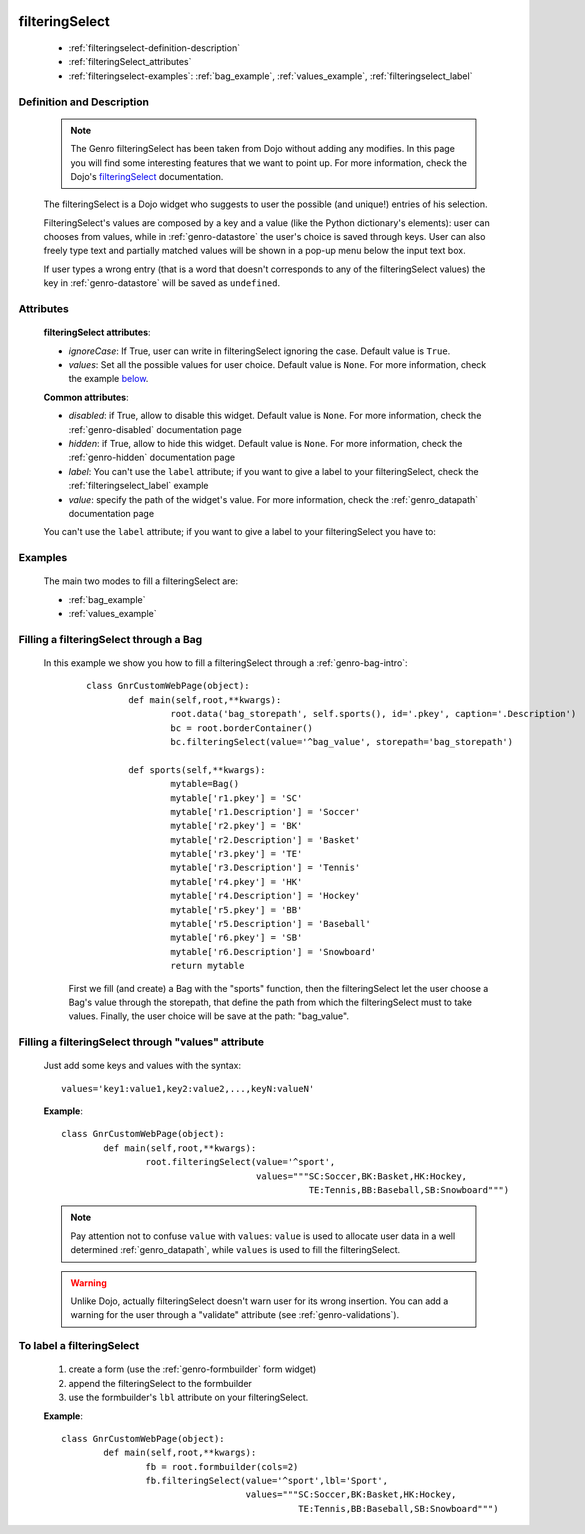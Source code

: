 	.. _genro-filteringselect:

=================
 filteringSelect
=================

	- :ref:`filteringselect-definition-description`
	
	- :ref:`filteringSelect_attributes`
	
	- :ref:`filteringselect-examples`: :ref:`bag_example`, :ref:`values_example`, :ref:`filteringselect_label`
	
	.. _filteringselect-definition-description:

Definition and Description
==========================

	.. note:: The Genro filteringSelect has been taken from Dojo without adding any modifies. In this page you will find some interesting features that we want to point up. For more information, check the Dojo's filteringSelect_ documentation.
	
	.. _filteringSelect: http://docs.dojocampus.org/dijit/form/FilteringSelect

	.. method:: pane.filteringSelect([values='key:value'[, storepath=path[, ignoreCase=True]]])

	The filteringSelect is a Dojo widget who suggests to user the possible (and unique!) entries of his selection.

	FilteringSelect's values are composed by a key and a value (like the Python dictionary's elements): user can chooses from values, while in :ref:`genro-datastore` the user's choice is saved through keys. User can also freely type text and partially matched values will be shown in a pop-up menu below the input text box.
	
	If user types a wrong entry (that is a word that doesn't corresponds to any of the filteringSelect values) the key in :ref:`genro-datastore` will be saved as ``undefined``.

.. _filteringSelect_attributes:

Attributes
==========

	**filteringSelect attributes**:
	
	* *ignoreCase*: If True, user can write in filteringSelect ignoring the case. Default value is ``True``.
	* *values*: Set all the possible values for user choice. Default value is ``None``. For more information, check the example below_.
	
	**Common attributes**:
		
	* *disabled*: if True, allow to disable this widget. Default value is ``None``. For more information, check the :ref:`genro-disabled` documentation page
	* *hidden*: if True, allow to hide this widget. Default value is ``None``. For more information, check the :ref:`genro-hidden` documentation page
	* *label*: You can't use the ``label`` attribute; if you want to give a label to your filteringSelect, check the :ref:`filteringselect_label` example
	* *value*: specify the path of the widget's value. For more information, check the :ref:`genro_datapath` documentation page
	
	You can't use the ``label`` attribute; if you want to give a label to your filteringSelect you have to:

	.. _filteringselect-examples:

Examples
========

	The main two modes to fill a filteringSelect are:
	
	* :ref:`bag_example`
	* :ref:`values_example`
	
.. _bag_example:
	
Filling a filteringSelect through a Bag
=======================================

	In this example we show you how to fill a filteringSelect through a :ref:`genro-bag-intro`:
		::

			class GnrCustomWebPage(object):
				def main(self,root,**kwargs):
					root.data('bag_storepath', self.sports(), id='.pkey', caption='.Description')
					bc = root.borderContainer()
					bc.filteringSelect(value='^bag_value', storepath='bag_storepath')

				def sports(self,**kwargs):
					mytable=Bag()
					mytable['r1.pkey'] = 'SC'
					mytable['r1.Description'] = 'Soccer'
					mytable['r2.pkey'] = 'BK'
					mytable['r2.Description'] = 'Basket'
					mytable['r3.pkey'] = 'TE'
					mytable['r3.Description'] = 'Tennis'
					mytable['r4.pkey'] = 'HK'
					mytable['r4.Description'] = 'Hockey'
					mytable['r5.pkey'] = 'BB'
					mytable['r5.Description'] = 'Baseball'
					mytable['r6.pkey'] = 'SB'
					mytable['r6.Description'] = 'Snowboard'
					return mytable
		
		First we fill (and create) a Bag with the "sports" function, then the filteringSelect let the user choose a Bag's value through the storepath, that define the path from which the filteringSelect must to take values. Finally, the user choice will be save at the path: "bag_value".

.. _below:
.. _values_example:

Filling a filteringSelect through "values" attribute
====================================================

	Just add some keys and values with the syntax::
	
		values='key1:value1,key2:value2,...,keyN:valueN'
	
	**Example**::

		class GnrCustomWebPage(object):
			def main(self,root,**kwargs):
				root.filteringSelect(value='^sport',
				                     values="""SC:Soccer,BK:Basket,HK:Hockey,
				                               TE:Tennis,BB:Baseball,SB:Snowboard""")
	
	.. note:: Pay attention not to confuse ``value`` with ``values``: ``value`` is used to allocate user data in a well determined :ref:`genro_datapath`, while ``values`` is used to fill the filteringSelect.
	
	.. warning:: Unlike Dojo, actually filteringSelect doesn't warn user for its wrong insertion. You can add a warning for the user through a "validate" attribute (see :ref:`genro-validations`).

.. _filteringselect_label:

To label a filteringSelect
==========================

		#. create a form (use the :ref:`genro-formbuilder` form widget)
		#. append the filteringSelect to the formbuilder
		#. use the formbuilder's ``lbl`` attribute on your filteringSelect.
	
		**Example**::
			
			class GnrCustomWebPage(object):
				def main(self,root,**kwargs):
					fb = root.formbuilder(cols=2)
					fb.filteringSelect(value='^sport',lbl='Sport',
					                   values="""SC:Soccer,BK:Basket,HK:Hockey,
					                             TE:Tennis,BB:Baseball,SB:Snowboard""")
